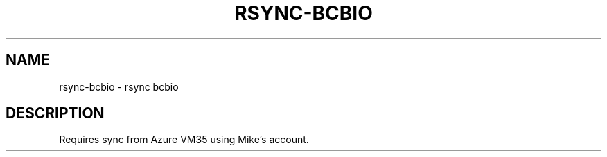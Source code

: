 .TH RSYNC-BCBIO 1 2019-10-28 Bash
.SH NAME
rsync-bcbio \-
rsync bcbio
.SH DESCRIPTION
Requires sync from Azure VM35 using Mike's account.
